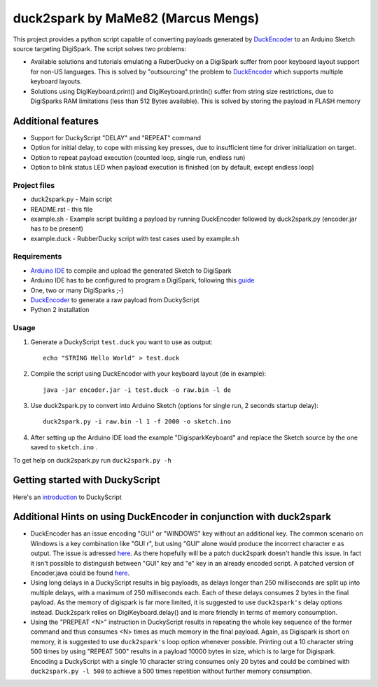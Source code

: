 ======================================
 duck2spark by MaMe82 (Marcus Mengs)
======================================

This project provides a python script capable of converting payloads generated by DuckEncoder_ to an Arduino Sketch source targeting DigiSpark.
The script solves two problems:

* Available solutions and tutorials emulating a RuberDucky on a DigiSpark suffer from poor keyboard layout support for non-US languages. This is solved by "outsourcing" the problem to DuckEncoder_ which supports multiple keyboard layouts.
* Solutions using DigiKeyboard.print() and DigiKeyboard.println() suffer from string size restrictions, due to DigiSparks RAM limitations (less than 512 Bytes available). This is solved by storing the payload in FLASH memory

Additional features
-------------------

* Support for DuckyScript "DELAY" and "REPEAT" command
* Option for initial delay, to cope with missing key presses, due to insufficient time for driver initialization on target.
* Option to repeat payload execution (counted loop, single run, endless run)
* Option to blink status LED when payload execution is finished (on by default, except endless loop)

.. _DuckEncoder: https://github.com/hak5darren/USB-Rubber-Ducky/blob/master/Encoder/encoder.jar

Project files
=============

* duck2spark.py - Main script
* README.rst - this file
* example.sh - Example script building a payload by running DuckEncoder followed by duck2spark.py (encoder.jar has to be present)
* example.duck - RubberDucky script with test cases used by example.sh

Requirements
============

* `Arduino IDE`_ to compile and upload the generated Sketch to DigiSpark
* Arduino IDE has to be configured to program a DigiSpark, following this guide_
* One, two or many DigiSparks ;-)
* DuckEncoder_ to generate a raw payload from DuckyScript
* Python 2 installation

.. _Arduino IDE: https://www.arduino.cc/en/main/software
.. _guide: https://digistump.com/wiki/digispark/tutorials/connecting
.. _DuckEncoder: https://github.com/hak5darren/USB-Rubber-Ducky/blob/master/Encoder/encoder.jar


Usage
=====

#. Generate a DuckyScript ``test.duck`` you want to use as output::

	echo "STRING Hello World" > test.duck

#. Compile the script using DuckEncoder with your keyboard layout (de in example)::

	java -jar encoder.jar -i test.duck -o raw.bin -l de

#. Use duck2spark.py to convert into Arduino Sketch (options for single run, 2 seconds startup delay)::
	
	duck2spark.py -i raw.bin -l 1 -f 2000 -o sketch.ino

#. After setting up the Arduino IDE load the example "DigisparkKeyboard" and replace the Sketch source by the one saved to ``sketch.ino`` .

To get help on duck2spark.py run ``duck2spark.py -h``

Getting started with DuckyScript
--------------------------------

Here's an introduction_ to DuckyScript

.. _introduction: http://usbrubberducky.com/?duckyscript#!duckyscript.md

Additional Hints on using DuckEncoder in conjunction with duck2spark
--------------------------------------------------------------------

* DuckEncoder has an issue encoding "GUI" or "WINDOWS" key without an additional key. The common scenario on Windows is a key combination like "GUI r", but using "GUI" alone would produce the incorrect character ``e`` as output. The issue is adressed `here <https://github.com/hak5darren/USB-Rubber-Ducky/issues/51>`_. As there hopefully will be a patch duck2spark doesn't handle this issue. In fact it isn't possible to distinguish between "GUI" key and "e" key in an already encoded script. A patched version of Encoder.java could be found `here <https://github.com/mame82/USB-Rubber-Ducky/tree/GUI-Key-fix/Encoder/src>`_.

* Using long delays in a DuckyScript results in big payloads, as delays longer than 250 milliseconds are split up into multiple delays, with a maximum of 250 milliseconds each. Each of these delays consumes 2 bytes in the final payload. As the memory of digispark is far more limited, it is suggested to use ``duck2spark's`` delay options instead. Duck2spark relies on DigiKeyboard.delay() and is more friendly in terms of memory consumption.

* Using the "PREPEAT <N>" instruction in DuckyScript results in repeating the whole key sequence of the former command and thus consumes <N> times as much memory in the final payload. Again, as Digispark is short on memory, it is suggested to use ``duck2spark's`` loop option whenever possible. Printing out a 10 character string 500 times by using "REPEAT 500" results in a payload 10000 bytes in size, which is to large for Digispark. Encoding a DuckyScript with a single 10 character string consumes only 20 bytes and could be combined with ``duck2spark.py -l 500`` to achieve a 500 times repetition without further memory consumption.
